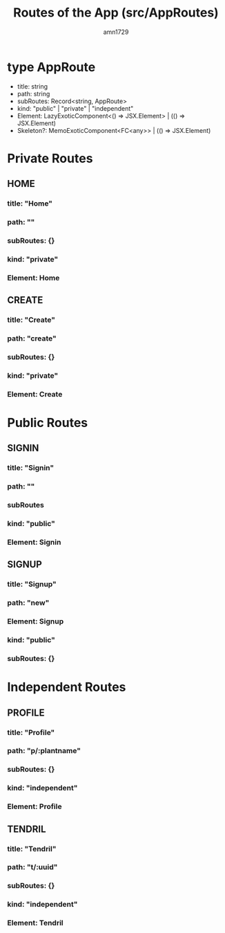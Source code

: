#+title: Routes of the App (src/AppRoutes)
#+author: amn1729

* type AppRoute
 - title: string
 - path: string
 - subRoutes: Record<string, AppRoute>
 - kind: "public" | "private" | "independent"
 - Element: LazyExoticComponent<() => JSX.Element> | (() => JSX.Element)
 - Skeleton?: MemoExoticComponent<FC<any>> | (() => JSX.Element)

* Private Routes
** HOME
*** title: "Home"
*** path: ""
*** subRoutes: {}
*** kind: "private"
*** Element: Home
** CREATE
*** title: "Create"
*** path: "create"
*** subRoutes: {}
*** kind: "private"
*** Element: Create
* Public Routes
** SIGNIN
*** title: "Signin"
*** path: ""
*** subRoutes
*** kind: "public"
*** Element: Signin
** SIGNUP
*** title: "Signup"
*** path: "new"
*** Element: Signup
*** kind: "public"
*** subRoutes: {}
* Independent Routes
** PROFILE
*** title: "Profile"
*** path: "p/:plantname"
*** subRoutes: {}
*** kind: "independent"
*** Element: Profile
** TENDRIL
*** title: "Tendril"
*** path: "t/:uuid"
*** subRoutes: {}
*** kind: "independent"
*** Element: Tendril
